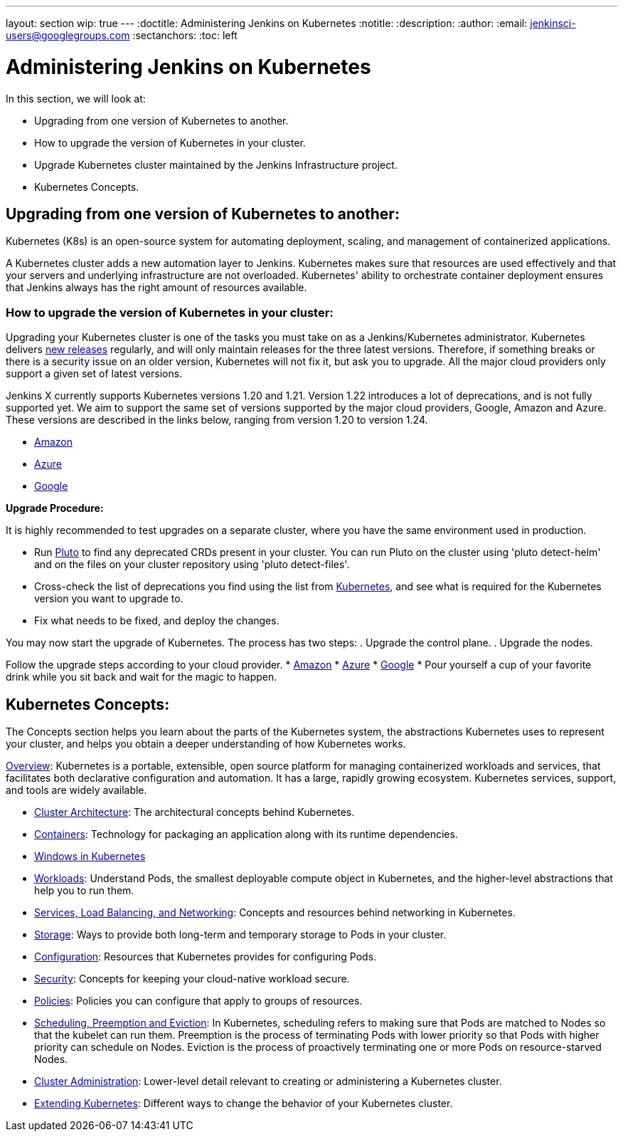 ---
layout: section
wip: true
---
ifdef::backend-html5[]
:doctitle: Administering Jenkins on Kubernetes
:notitle:
:description:
:author:
:email: jenkinsci-users@googlegroups.com
:sectanchors:
:toc: left
endif::[]

= Administering Jenkins on Kubernetes

In this section, we will look at:

* Upgrading from one version of Kubernetes to another.
* How to upgrade the version of Kubernetes in your cluster.
* Upgrade Kubernetes cluster maintained by the Jenkins Infrastructure project.
* Kubernetes Concepts.

== Upgrading from one version of Kubernetes to another:

Kubernetes (K8s) is an open-source system for automating deployment, scaling, and management of containerized applications.

A Kubernetes cluster adds a new automation layer to Jenkins.
Kubernetes makes sure that resources are used effectively and that your servers and underlying infrastructure are not overloaded.
Kubernetes' ability to orchestrate container deployment ensures that Jenkins always has the right amount of resources available.

=== How to upgrade the version of Kubernetes in your cluster:

Upgrading your Kubernetes cluster is one of the tasks you must take on as a Jenkins/Kubernetes administrator.
Kubernetes delivers link:https://kubernetes.io/releases[new releases] regularly, and will only maintain releases for the three latest versions.
Therefore, if something breaks or there is a security issue on an older version, Kubernetes will not fix it, but ask you to upgrade.
All the major cloud providers only support a given set of latest versions.

Jenkins X currently supports Kubernetes versions 1.20 and 1.21.
Version 1.22 introduces a lot of deprecations, and is not fully supported yet.
We aim to support the same set of versions supported by the major cloud providers, Google, Amazon and Azure.
These versions are described in the links below, ranging from version 1.20 to version 1.24.

* link:https://docs.aws.amazon.com/eks/latest/userguide/kubernetes-versions.html[Amazon]
* link:https://learn.microsoft.com/en-us/azure/aks/supported-kubernetes-versions?tabs=azure-cli#aks-kubernetes-release-calendar[Azure]
* link:https://cloud.google.com/kubernetes-engine/docs/release-notes[Google]

*Upgrade Procedure:*

It is highly recommended to test upgrades on a separate cluster, where you have the same environment used in production.

* Run link:https://github.com/FairwindsOps/pluto[Pluto] to find any deprecated CRDs present in your cluster.
You can run Pluto on the cluster using 'pluto detect-helm' and on the files on your cluster repository using 'pluto detect-files'.

* Cross-check the list of deprecations you find using the list from link:https://kubernetes.io/docs/reference/using-api/deprecation-guide[Kubernetes], and see what is required for the Kubernetes version you want to upgrade to.

* Fix what needs to be fixed, and deploy the changes.

You may now start the upgrade of Kubernetes.
The process has two steps: 
. Upgrade the control plane.
. Upgrade the nodes. 

Follow the upgrade steps according to your cloud provider.
* link:https://docs.aws.amazon.com/eks/latest/userguide/update-cluster.html[Amazon]
* link:https://learn.microsoft.com/en-us/azure/aks/upgrade-cluster?tabs=azure-cli[Azure]
* link:https://cloud.google.com/kubernetes-engine/docs/how-to/upgrading-a-cluster[Google]
* Pour yourself a cup of your favorite drink while you sit back and wait for the magic to happen.

== Kubernetes Concepts:

The Concepts section helps you learn about the parts of the Kubernetes system, the abstractions Kubernetes uses to represent your cluster, and helps you obtain a deeper understanding of how Kubernetes works.

link:https://kubernetes.io/docs/concepts/overview/[Overview]: Kubernetes is a portable, extensible, open source platform for managing containerized workloads and services, that facilitates both declarative configuration and automation. 
It has a large, rapidly growing ecosystem.
Kubernetes services, support, and tools are widely available.

* link:https://kubernetes.io/docs/concepts/architecture/[Cluster Architecture]: The architectural concepts behind Kubernetes.

* link:https://kubernetes.io/docs/concepts/containers/[Containers]: Technology for packaging an application along with its runtime dependencies.

* link:https://kubernetes.io/docs/concepts/windows/[Windows in Kubernetes]

* link:https://kubernetes.io/docs/concepts/workloads/[Workloads]: Understand Pods, the smallest deployable compute object in Kubernetes, and the higher-level abstractions that help you to run them.

* link:https://kubernetes.io/docs/concepts/services-networking/[Services, Load Balancing, and Networking]: Concepts and resources behind networking in Kubernetes.

* link:https://kubernetes.io/docs/concepts/storage/[Storage]: Ways to provide both long-term and temporary storage to Pods in your cluster.

* link:https://kubernetes.io/docs/concepts/configuration/[Configuration]: Resources that Kubernetes provides for configuring Pods.

* link:https://kubernetes.io/docs/concepts/security/[Security]: Concepts for keeping your cloud-native workload secure.

* link:https://kubernetes.io/docs/concepts/policy/[Policies]: Policies you can configure that apply to groups of resources.

* link:https://kubernetes.io/docs/concepts/scheduling-eviction/[Scheduling, Preemption and Eviction]: In Kubernetes, scheduling refers to making sure that Pods are matched to Nodes so that the kubelet can run them.
Preemption is the process of terminating Pods with lower priority so that Pods with higher priority can schedule on Nodes.
Eviction is the process of proactively terminating one or more Pods on resource-starved Nodes.

* link:https://kubernetes.io/docs/concepts/cluster-administration/[Cluster Administration]: Lower-level detail relevant to creating or administering a Kubernetes cluster.

* link:https://kubernetes.io/docs/concepts/extend-kubernetes/[Extending Kubernetes]: Different ways to change the behavior of your Kubernetes cluster.
